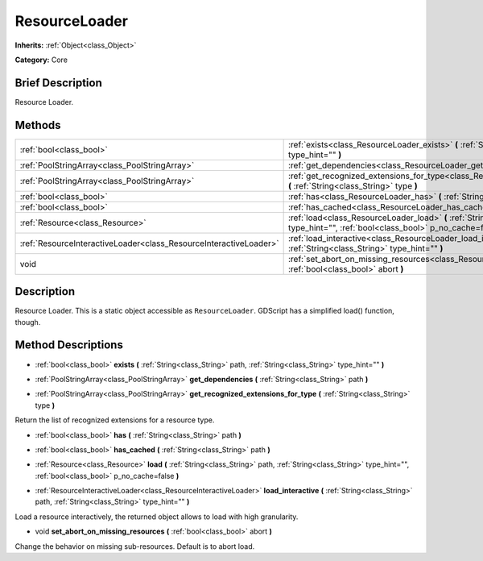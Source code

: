 .. Generated automatically by doc/tools/makerst.py in Godot's source tree.
.. DO NOT EDIT THIS FILE, but the ResourceLoader.xml source instead.
.. The source is found in doc/classes or modules/<name>/doc_classes.

.. _class_ResourceLoader:

ResourceLoader
==============

**Inherits:** :ref:`Object<class_Object>`

**Category:** Core

Brief Description
-----------------

Resource Loader.

Methods
-------

+--------------------------------------------------------------------+-------------------------------------------------------------------------------------------------------------------------------------------------------------------------+
| :ref:`bool<class_bool>`                                            | :ref:`exists<class_ResourceLoader_exists>` **(** :ref:`String<class_String>` path, :ref:`String<class_String>` type_hint="" **)**                                       |
+--------------------------------------------------------------------+-------------------------------------------------------------------------------------------------------------------------------------------------------------------------+
| :ref:`PoolStringArray<class_PoolStringArray>`                      | :ref:`get_dependencies<class_ResourceLoader_get_dependencies>` **(** :ref:`String<class_String>` path **)**                                                             |
+--------------------------------------------------------------------+-------------------------------------------------------------------------------------------------------------------------------------------------------------------------+
| :ref:`PoolStringArray<class_PoolStringArray>`                      | :ref:`get_recognized_extensions_for_type<class_ResourceLoader_get_recognized_extensions_for_type>` **(** :ref:`String<class_String>` type **)**                         |
+--------------------------------------------------------------------+-------------------------------------------------------------------------------------------------------------------------------------------------------------------------+
| :ref:`bool<class_bool>`                                            | :ref:`has<class_ResourceLoader_has>` **(** :ref:`String<class_String>` path **)**                                                                                       |
+--------------------------------------------------------------------+-------------------------------------------------------------------------------------------------------------------------------------------------------------------------+
| :ref:`bool<class_bool>`                                            | :ref:`has_cached<class_ResourceLoader_has_cached>` **(** :ref:`String<class_String>` path **)**                                                                         |
+--------------------------------------------------------------------+-------------------------------------------------------------------------------------------------------------------------------------------------------------------------+
| :ref:`Resource<class_Resource>`                                    | :ref:`load<class_ResourceLoader_load>` **(** :ref:`String<class_String>` path, :ref:`String<class_String>` type_hint="", :ref:`bool<class_bool>` p_no_cache=false **)** |
+--------------------------------------------------------------------+-------------------------------------------------------------------------------------------------------------------------------------------------------------------------+
| :ref:`ResourceInteractiveLoader<class_ResourceInteractiveLoader>`  | :ref:`load_interactive<class_ResourceLoader_load_interactive>` **(** :ref:`String<class_String>` path, :ref:`String<class_String>` type_hint="" **)**                   |
+--------------------------------------------------------------------+-------------------------------------------------------------------------------------------------------------------------------------------------------------------------+
| void                                                               | :ref:`set_abort_on_missing_resources<class_ResourceLoader_set_abort_on_missing_resources>` **(** :ref:`bool<class_bool>` abort **)**                                    |
+--------------------------------------------------------------------+-------------------------------------------------------------------------------------------------------------------------------------------------------------------------+

Description
-----------

Resource Loader. This is a static object accessible as ``ResourceLoader``. GDScript has a simplified load() function, though.

Method Descriptions
-------------------

.. _class_ResourceLoader_exists:

- :ref:`bool<class_bool>` **exists** **(** :ref:`String<class_String>` path, :ref:`String<class_String>` type_hint="" **)**

.. _class_ResourceLoader_get_dependencies:

- :ref:`PoolStringArray<class_PoolStringArray>` **get_dependencies** **(** :ref:`String<class_String>` path **)**

.. _class_ResourceLoader_get_recognized_extensions_for_type:

- :ref:`PoolStringArray<class_PoolStringArray>` **get_recognized_extensions_for_type** **(** :ref:`String<class_String>` type **)**

Return the list of recognized extensions for a resource type.

.. _class_ResourceLoader_has:

- :ref:`bool<class_bool>` **has** **(** :ref:`String<class_String>` path **)**

.. _class_ResourceLoader_has_cached:

- :ref:`bool<class_bool>` **has_cached** **(** :ref:`String<class_String>` path **)**

.. _class_ResourceLoader_load:

- :ref:`Resource<class_Resource>` **load** **(** :ref:`String<class_String>` path, :ref:`String<class_String>` type_hint="", :ref:`bool<class_bool>` p_no_cache=false **)**

.. _class_ResourceLoader_load_interactive:

- :ref:`ResourceInteractiveLoader<class_ResourceInteractiveLoader>` **load_interactive** **(** :ref:`String<class_String>` path, :ref:`String<class_String>` type_hint="" **)**

Load a resource interactively, the returned object allows to load with high granularity.

.. _class_ResourceLoader_set_abort_on_missing_resources:

- void **set_abort_on_missing_resources** **(** :ref:`bool<class_bool>` abort **)**

Change the behavior on missing sub-resources. Default is to abort load.

